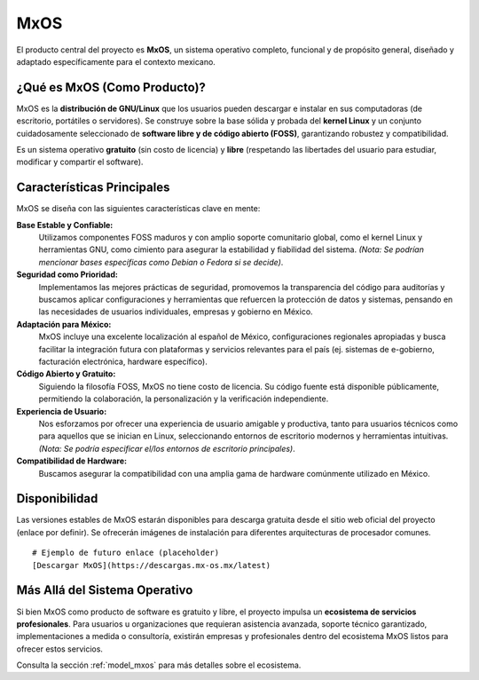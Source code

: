 .. _product_mxos:

####
MxOS
####
El producto central del proyecto es **MxOS**, un sistema operativo completo, funcional y de propósito general, diseñado y adaptado
específicamente para el contexto mexicano.

¿Qué es MxOS (Como Producto)?
=============================
MxOS es la **distribución de GNU/Linux** que los usuarios pueden descargar e instalar en sus computadoras (de escritorio, portátiles o
servidores). Se construye sobre la base sólida y probada del **kernel Linux** y un conjunto cuidadosamente seleccionado de
**software libre y de código abierto (FOSS)**, garantizando robustez y compatibilidad.

Es un sistema operativo **gratuito** (sin costo de licencia) y **libre** (respetando las libertades del usuario para estudiar,
modificar y compartir el software).

Características Principales
===========================
MxOS se diseña con las siguientes características clave en mente:

**Base Estable y Confiable:**
    Utilizamos componentes FOSS maduros y con amplio soporte comunitario global, como el kernel Linux y herramientas GNU, como
    cimiento para asegurar la estabilidad y fiabilidad del sistema. *(Nota: Se podrían mencionar bases específicas como Debian o
    Fedora si se decide)*.

**Seguridad como Prioridad:**
    Implementamos las mejores prácticas de seguridad, promovemos la transparencia del código para auditorías y buscamos aplicar
    configuraciones y herramientas que refuercen la protección de datos y sistemas, pensando en las necesidades de usuarios
    individuales, empresas y gobierno en México.

**Adaptación para México:**
    MxOS incluye una excelente localización al español de México, configuraciones regionales apropiadas y busca facilitar la
    integración futura con plataformas y servicios relevantes para el país (ej. sistemas de e-gobierno, facturación electrónica,
    hardware específico).

**Código Abierto y Gratuito:**
    Siguiendo la filosofía FOSS, MxOS no tiene costo de licencia. Su código fuente está disponible públicamente, permitiendo la
    colaboración, la personalización y la verificación independiente.

**Experiencia de Usuario:**
    Nos esforzamos por ofrecer una experiencia de usuario amigable y productiva, tanto para usuarios técnicos como para aquellos que
    se inician en Linux, seleccionando entornos de escritorio modernos y herramientas intuitivas. *(Nota: Se podría especificar
    el/los entornos de escritorio principales)*.

**Compatibilidad de Hardware:**
    Buscamos asegurar la compatibilidad con una amplia gama de hardware comúnmente utilizado en México.

Disponibilidad
==============
Las versiones estables de MxOS estarán disponibles para descarga gratuita desde el sitio web oficial del proyecto (enlace por
definir). Se ofrecerán imágenes de instalación para diferentes arquitecturas de procesador comunes.

::

    # Ejemplo de futuro enlace (placeholder)
    [Descargar MxOS](https://descargas.mx-os.mx/latest)


Más Allá del Sistema Operativo
===============================
Si bien MxOS como producto de software es gratuito y libre, el proyecto impulsa un **ecosistema de servicios profesionales**. Para
usuarios u organizaciones que requieran asistencia avanzada, soporte técnico garantizado, implementaciones a medida o consultoría,
existirán empresas y profesionales dentro del ecosistema MxOS listos para ofrecer estos servicios.

Consulta la sección :ref:`model_mxos` para más detalles sobre el ecosistema.
